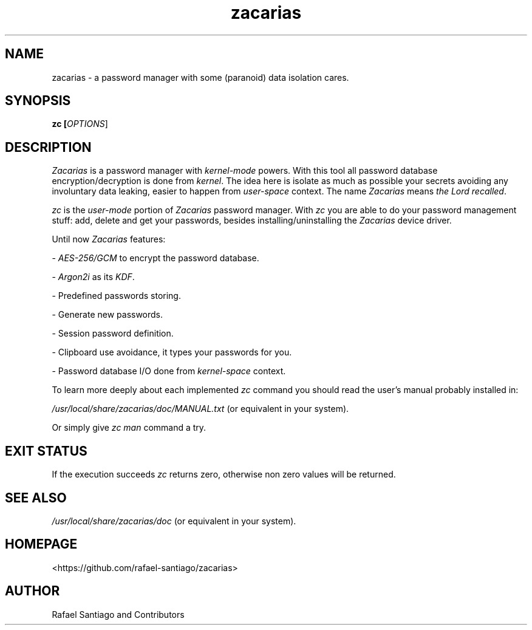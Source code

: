 .TH zacarias 1 "July 30, 2021" "version 0.0.1" "USER COMMANDS"
.SH NAME
zacarias \- a password manager with some (paranoid) data isolation cares.
.SH SYNOPSIS
.B zc [\fIOPTIONS\fR]
.SH DESCRIPTION
\fIZacarias\fR is a password manager with \fIkernel-mode\fR powers. With this tool all password database encryption/decryption
is done from \fIkernel\fR. The idea here is isolate as much as possible your secrets avoiding any involuntary data leaking,
easier to happen from \fIuser-space\fR context. The name \fIZacarias\fR means \fIthe Lord recalled\fR.
.PP
\fIzc\fR is the \fIuser-mode\fR portion of \fIZacarias\fR password manager. With \fIzc\fR you are able to do your password management
stuff: add, delete and get your passwords, besides installing/uninstalling the \fIZacarias\fR device driver.
.PP
Until now \fIZacarias\fR features:
.PP
- \fIAES-256/GCM\fR to encrypt the password database.

- \fIArgon2i\fR as its \fIKDF\fR.

- Predefined passwords storing.

- Generate new passwords.

- Session password definition.

- Clipboard use avoidance, it types your passwords for you.

- Password database I/O done from \fIkernel-space\fR context.
.PP
To learn more deeply about each implemented \fIzc\fR command you should read the user's manual probably installed in:
.PP
\fI/usr/local/share/zacarias/doc/MANUAL.txt\fR (or equivalent in your system).
.PP
Or simply give \fIzc man\fR command a try.
.PP
.SH EXIT STATUS
If the execution succeeds \fIzc\fR returns zero, otherwise non zero values will be returned.
.PP
.SH
SEE ALSO
.TP
\fI/usr/local/share/zacarias/doc\fR (or equivalent in your system).
.PP
.SH
HOMEPAGE
.TP
<https://github.com/rafael-santiago/zacarias>
.SH AUTHOR
Rafael Santiago and Contributors

